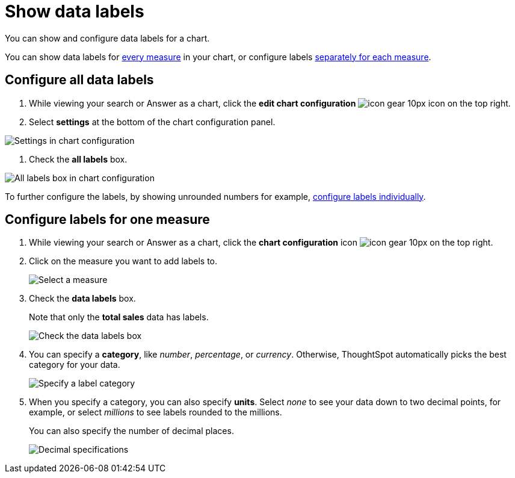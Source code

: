 = Show data labels
:last_updated: 6/9/2020

You can show and configure data labels for a chart.

You can show data labels for <<labels-all,every measure>> in your chart, or configure labels <<labels-one,separately for each measure>>.

[#labels-all]
== Configure all data labels

. While viewing your search or Answer as a chart, click the *edit chart configuration* image:icon-gear-10px.png[] icon on the top right.

. Select *settings* at the bottom of the chart configuration panel.

image::chartconfig-zoom-settings.png[Settings in chart configuration]

. Check the *all labels* box.

image::chartconfig-labels-all.png[All labels box in chart configuration]

To further configure the labels, by showing unrounded numbers for example, <<labels-one,configure labels individually>>.

[#labels-one]
== Configure labels for one measure

. While viewing your search or Answer as a chart, click the *chart configuration* icon image:icon-gear-10px.png[] on the top right.
. Click on the measure you want to add labels to.
+
image::chartconfig-reordervalues.png[Select a measure]

. Check the *data labels* box.
+
Note that only the *total sales* data has labels.
+
image::chartconfig-datalabels.png[Check the data labels box]

. You can specify a *category*, like _number_, _percentage_, or _currency_.
Otherwise, ThoughtSpot automatically picks the best category for your data.
+
image::chartconfig-labelcategory.png[Specify a label category]

. When you specify a category, you can also specify *units*.
Select _none_ to see your data down to two decimal points, for example, or select _millions_ to see labels rounded to the millions.
+
You can also specify the number of decimal places.
+
image::chartconfig-decimals.png[Decimal specifications]
